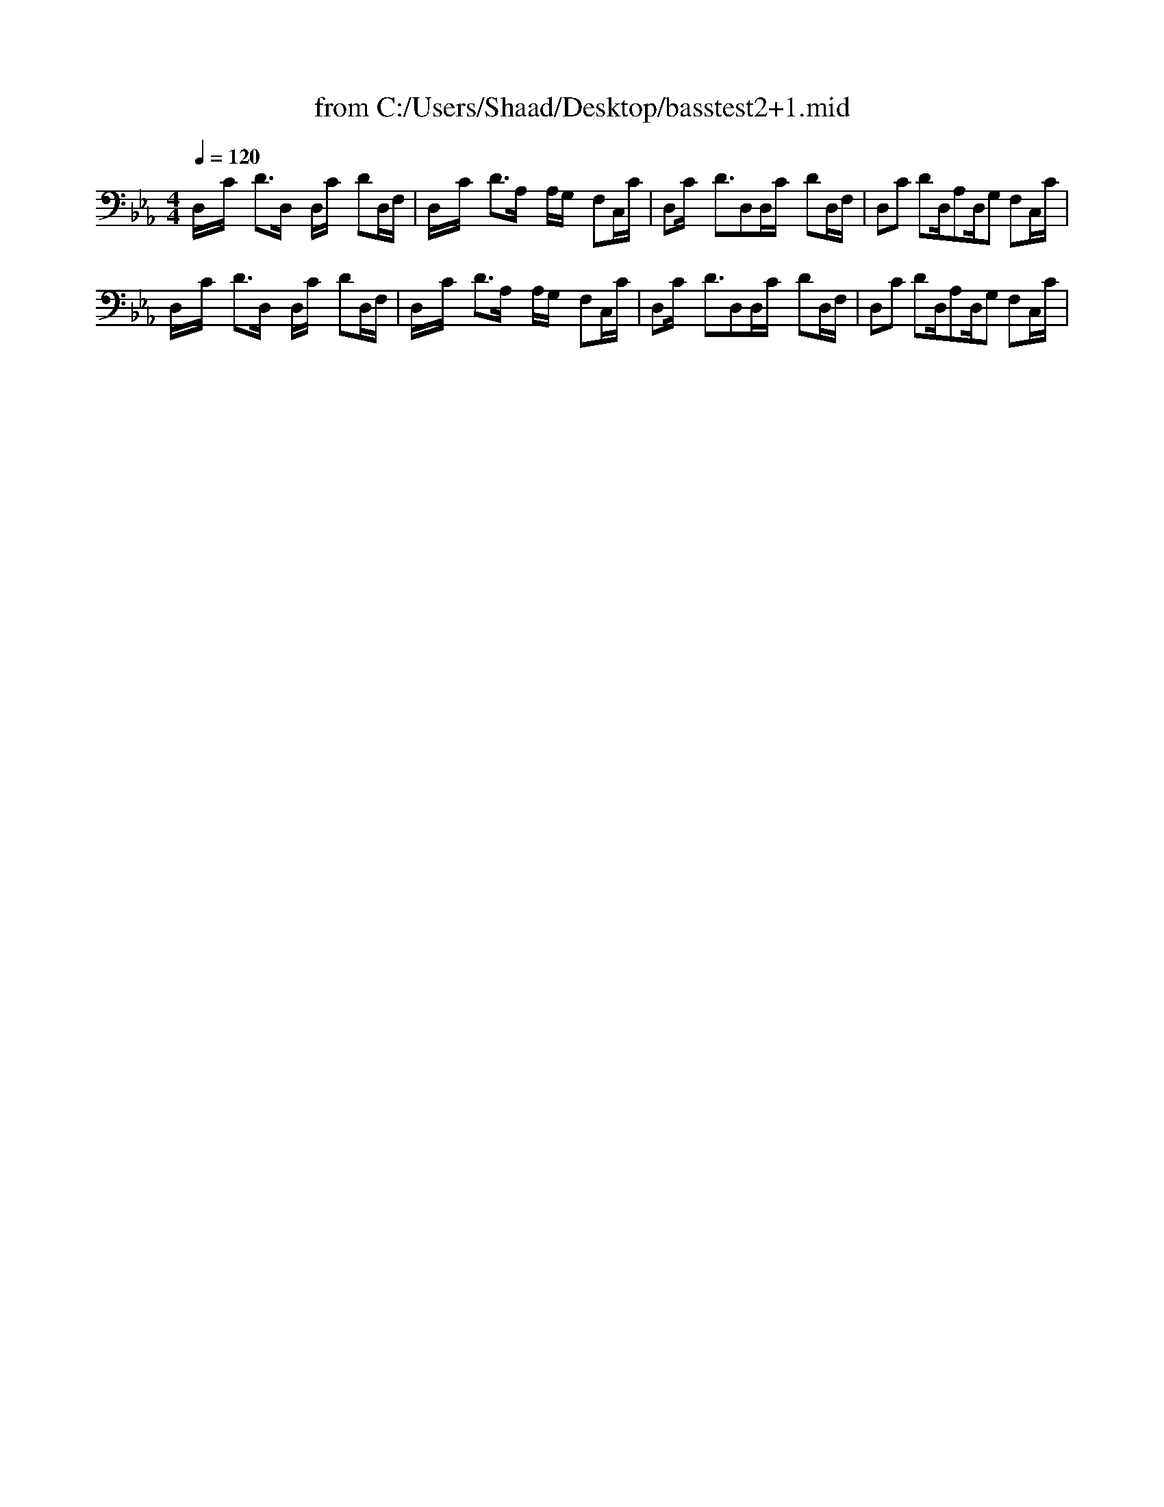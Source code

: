 X: 1
T: from C:/Users/Shaad/Desktop/basstest2+1.mid
M: 4/4
L: 1/8
Q:1/4=120
% Last note suggests minor mode tune
K:Eb % 3 flats
% \0x00
D,/2x/2C/2x/2 D3/2D,/2 x/2D,/2C/2x/2 DD,/2F,/2| \
D,/2x/2C/2x/2 D3/2A,/2 x/2A,/2G,/2x/2 F,C,/2C/2| \
D,C/2x/2 D3/2D,D,/2C/2x/2 DD,/2F,/2| \
D,C DD,/2A,D,/2G, F,C,/2C/2|
D,/2x/2C/2x/2 D3/2D,/2 x/2D,/2C/2x/2 DD,/2F,/2| \
D,/2x/2C/2x/2 D3/2A,/2 x/2A,/2G,/2x/2 F,C,/2C/2| \
D,C/2x/2 D3/2D,D,/2C/2x/2 DD,/2F,/2| \
D,C DD,/2A,D,/2G, F,C,/2C/2|
